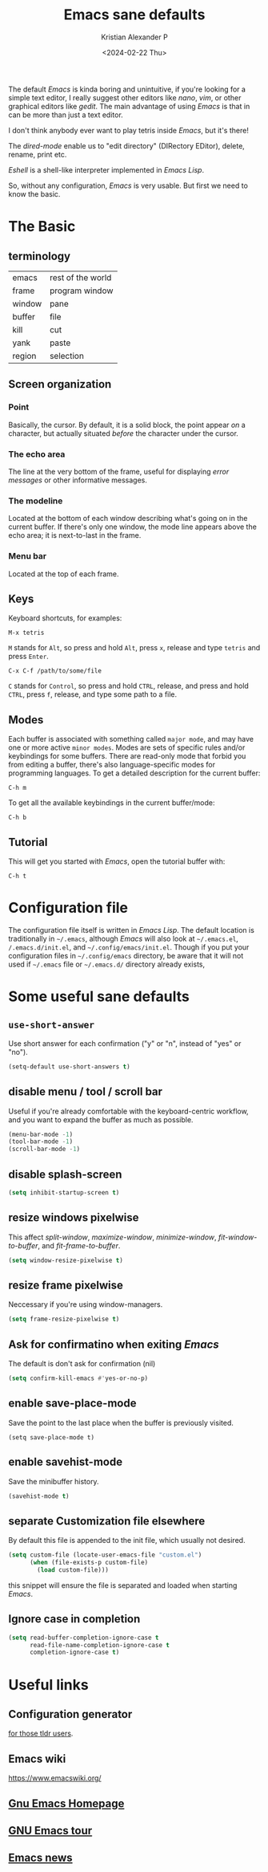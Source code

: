 #+options: ':nil -:nil ^:{} num:nil toc:nil
#+author: Kristian Alexander P
#+creator: Emacs 29.2 (Org mode 9.6.15 + ox-hugo)
#+hugo_section: posts
#+hugo_base_dir: ../../
#+date: <2024-02-22 Thu>
#+title: Emacs sane defaults
#+description: Finding comfort in Emacs
#+hugo_tags: emacs
#+hugo_categories: emacs
#+startup: inlineimages

#+caption: Default Emacs
[[./default-emacs.png][file:default-emacs.png]]

The default /Emacs/ is kinda boring and unintuitive, if you're looking for a simple text editor, I really suggest other editors like /nano/, /vim/, or other graphical editors like /gedit/. The main advantage of using /Emacs/ is that in can be more than just a text editor.

#+caption: Tetris inside Emacs
[[./emacs-tetris.png][file:emacs-tetris.png]]

I don't think anybody ever want to play tetris inside /Emacs/, but it's there!

#+caption: Emacs as a file manager
[[./emacs-dired.png][file:emacs-dired.png]]

The /dired-mode/ enable us to "edit directory" (DIRectory EDitor), delete, rename, print etc.

#+caption: terminal in Emacs
[[./emacs-eshell.png][file:emacs-eshell.png]]

/Eshell/ is a shell-like interpreter implemented in /Emacs Lisp/.

So, without any configuration, /Emacs/ is very usable. But first we need to know the basic.
* The Basic
** terminology
| emacs  | rest of the world |
| frame  | program window    |
| window | pane              |
| buffer | file              |
| kill   | cut               |
| yank   | paste             |
| region | selection         |
** Screen organization
*** Point
Basically, the cursor. By default, it is a solid block, the point appear /on/ a character, but actually situated /before/ the character under the cursor.
*** The echo area
The line at the very bottom of the frame, useful for displaying /error messages/ or other informative messages.
*** The modeline
Located at the bottom of each window describing what's going on in the current buffer. If there's only one window, the mode line appears above the echo area; it is next-to-last in the frame.
*** Menu bar
Located at the top of each frame.
** Keys
Keyboard shortcuts, for examples:
#+begin_example
M-x tetris
#+end_example
=M= stands for ~Alt~, so press and hold =Alt=, press =x=, release and type =tetris= and press ~Enter~.
#+begin_example
C-x C-f /path/to/some/file
#+end_example
=C= stands for ~Control~, so press and hold ~CTRL~, release, and press and hold ~CTRL~, press =f=, release, and type some path to a file.
** Modes
Each buffer is associated with something called =major mode=, and may have one or more active =minor modes=. Modes are sets of specific rules and/or keybindings for some buffers. There are read-only mode that forbid you from editing a buffer, there's also language-specific modes for programming languages.
To get a detailed description for the current buffer:
#+begin_example
C-h m
#+end_example

To get all the available keybindings in the current buffer/mode:
#+begin_example
C-h b
#+end_example
** Tutorial
This will get you started with /Emacs/, open the tutorial buffer with:
#+begin_example
C-h t
#+end_example
* Configuration file
The configuration file itself is written in /Emacs Lisp/. The default location is traditionally in ~~/.emacs~, although /Emacs/ will also look at ~~/.emacs.el~, ~/.emacs.d/init.el~, and ~~/.config/emacs/init.el~. Though if you put your configuration files in ~~/.config/emacs~ directory, be aware that it will not used if ~~/.emacs~ file or ~~/.emacs.d/~ directory already exists,
* Some useful sane defaults
** =use-short-answer=
Use short answer for each confirmation ("y" or "n", instead of "yes" or "no").
#+begin_src emacs-lisp
(setq-default use-short-answers t)
#+end_src
** disable menu / tool / scroll bar
Useful if you're already comfortable with the keyboard-centric workflow, and you want to expand the buffer as much as possible.
#+begin_src emacs-lisp
  (menu-bar-mode -1)
  (tool-bar-mode -1)
  (scroll-bar-mode -1)
#+end_src
** disable splash-screen
#+begin_src emacs-lisp
  (setq inhibit-startup-screen t)
#+end_src
** resize windows pixelwise
This affect /split-window/, /maximize-window/, /minimize-window/, /fit-window-to-buffer/, and /fit-frame-to-buffer/.
#+begin_src emacs-lisp
(setq window-resize-pixelwise t)
#+end_src
** resize frame pixelwise
Neccessary if you're using window-managers.
#+begin_src emacs-lisp
(setq frame-resize-pixelwise t)
#+end_src
** Ask for confirmatino when exiting /Emacs/
The default is don't ask for confirmation (nil)
#+begin_src emacs-lisp
(setq confirm-kill-emacs #'yes-or-no-p)
#+end_src
** enable save-place-mode
Save the point to the last place when the buffer is previously visited.
#+begin_example
(setq save-place-mode t)
#+end_example
** enable savehist-mode
Save the minibuffer history.
#+begin_src emacs-lisp
(savehist-mode t)
#+end_src
** separate Customization file elsewhere
By default this file is appended to the init file, which usually not desired.
#+begin_src emacs-lisp
  (setq custom-file (locate-user-emacs-file "custom.el")
        (when (file-exists-p custom-file)
          (load custom-file)))
#+end_src
this snippet will ensure the file is separated and loaded when starting /Emacs/.
** Ignore case in completion
#+begin_src emacs-lisp
  (setq read-buffer-completion-ignore-case t
        read-file-name-completion-ignore-case t
        completion-ignore-case t)
#+end_src
* Useful links
** Configuration generator
[[https://emacs.amodernist.com/][for those tldr users]].
** Emacs wiki
https://www.emacswiki.org/
** [[https://www.gnu.org/software/emacs/][Gnu Emacs Homepage]]
** [[https://www.gnu.org/software/emacs/tour/index.html][GNU Emacs tour]]
** [[https://sachachua.com/blog/category/emacs-news/][Emacs news]]
